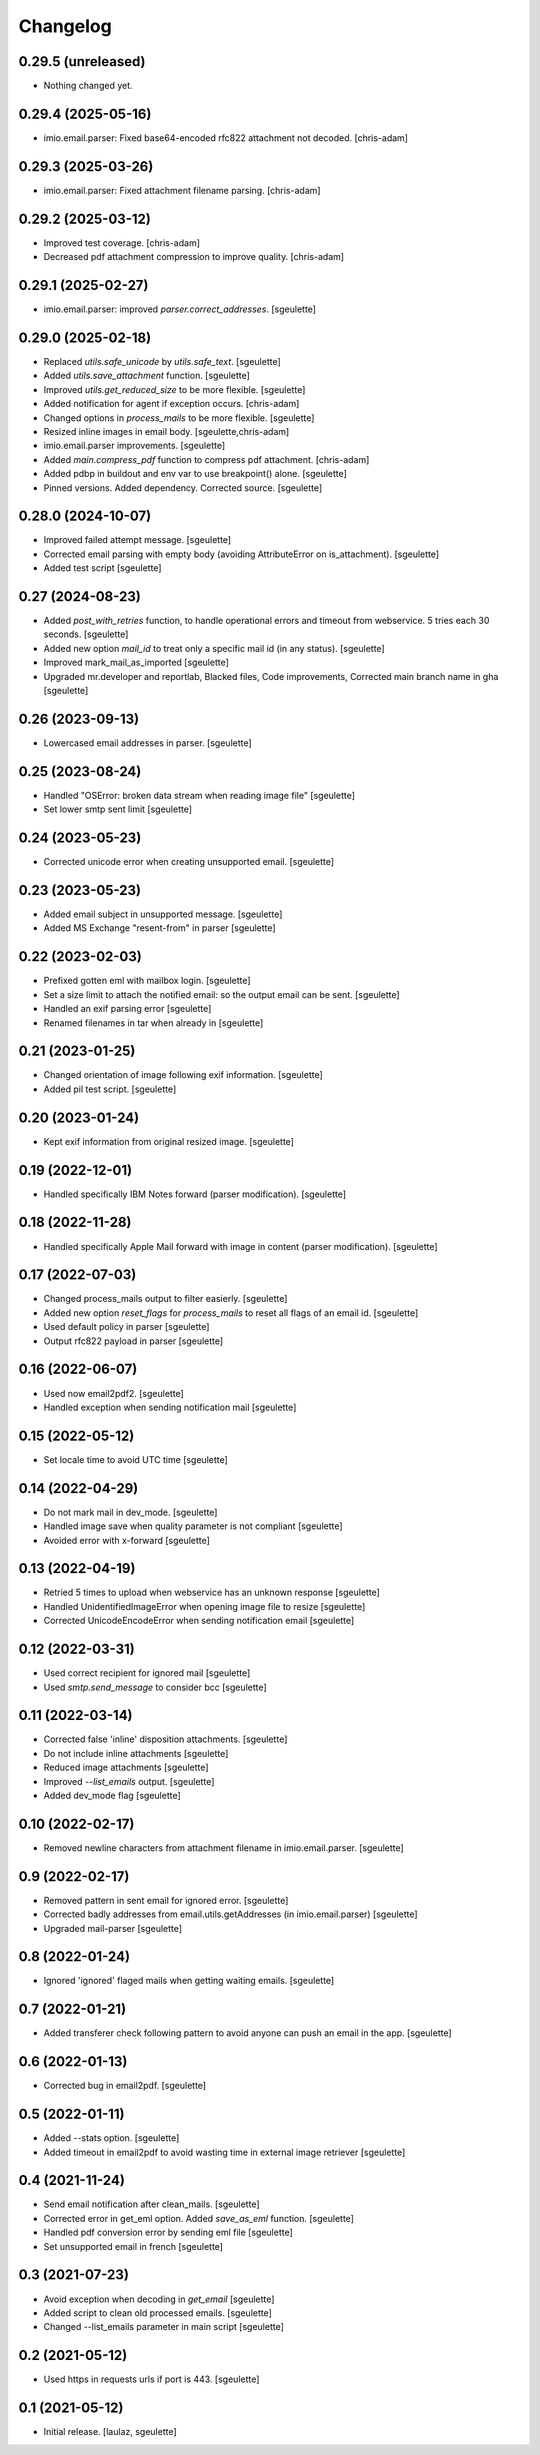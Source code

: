 Changelog
=========

0.29.5 (unreleased)
-------------------

- Nothing changed yet.


0.29.4 (2025-05-16)
-------------------

- imio.email.parser: Fixed base64-encoded rfc822 attachment not decoded.
  [chris-adam]

0.29.3 (2025-03-26)
-------------------

- imio.email.parser: Fixed attachment filename parsing.
  [chris-adam]

0.29.2 (2025-03-12)
-------------------

- Improved test coverage.
  [chris-adam]
- Decreased pdf attachment compression to improve quality.
  [chris-adam]

0.29.1 (2025-02-27)
-------------------

- imio.email.parser: improved `parser.correct_addresses`.
  [sgeulette]

0.29.0 (2025-02-18)
-------------------

- Replaced `utils.safe_unicode` by `utils.safe_text`.
  [sgeulette]
- Added `utils.save_attachment` function.
  [sgeulette]
- Improved `utils.get_reduced_size` to be more flexible.
  [sgeulette]
- Added notification for agent if exception occurs.
  [chris-adam]
- Changed options in `process_mails` to be more flexible.
  [sgeulette]
- Resized inline images in email body.
  [sgeulette,chris-adam]
- imio.email.parser improvements.
  [sgeulette]
- Added `main.compress_pdf` function to compress pdf attachment.
  [chris-adam]
- Added pdbp in buildout and env var to use breakpoint() alone.
  [sgeulette]
- Pinned versions. Added dependency. Corrected source.
  [sgeulette]

0.28.0 (2024-10-07)
-------------------

- Improved failed attempt message.
  [sgeulette]
- Corrected email parsing with empty body (avoiding AttributeError on is_attachment).
  [sgeulette]
- Added test script
  [sgeulette]

0.27 (2024-08-23)
-----------------

- Added `post_with_retries` function, to handle operational errors and timeout from webservice. 5 tries each 30 seconds.
  [sgeulette]
- Added new option `mail_id` to treat only a specific mail id (in any status).
  [sgeulette]
- Improved mark_mail_as_imported
  [sgeulette]
- Upgraded mr.developer and reportlab, Blacked files, Code improvements, Corrected main branch name in gha
  [sgeulette]

0.26 (2023-09-13)
-----------------

- Lowercased email addresses in parser.
  [sgeulette]

0.25 (2023-08-24)
-----------------

- Handled "OSError: broken data stream when reading image file"
  [sgeulette]
- Set lower smtp sent limit
  [sgeulette]

0.24 (2023-05-23)
-----------------

- Corrected unicode error when creating unsupported email.
  [sgeulette]

0.23 (2023-05-23)
-----------------

- Added email subject in unsupported message.
  [sgeulette]
- Added MS Exchange "resent-from" in parser
  [sgeulette]

0.22 (2023-02-03)
-----------------

- Prefixed gotten eml with mailbox login.
  [sgeulette]
- Set a size limit to attach the notified email: so the output email can be sent.
  [sgeulette]
- Handled an exif parsing error
  [sgeulette]
- Renamed filenames in tar when already in
  [sgeulette]

0.21 (2023-01-25)
-----------------

- Changed orientation of image following exif information.
  [sgeulette]
- Added pil test script.
  [sgeulette]

0.20 (2023-01-24)
-----------------

- Kept exif information from original resized image.
  [sgeulette]

0.19 (2022-12-01)
-----------------

- Handled specifically IBM Notes forward (parser modification).
  [sgeulette]

0.18 (2022-11-28)
-----------------

- Handled specifically Apple Mail forward with image in content (parser modification).
  [sgeulette]

0.17 (2022-07-03)
-----------------

- Changed process_mails output to filter easierly.
  [sgeulette]
- Added new option `reset_flags` for `process_mails` to reset all flags of an email id.
  [sgeulette]
- Used default policy in parser
  [sgeulette]
- Output rfc822 payload in parser
  [sgeulette]

0.16 (2022-06-07)
-----------------

- Used now email2pdf2.
  [sgeulette]
- Handled exception when sending notification mail
  [sgeulette]

0.15 (2022-05-12)
-----------------

- Set locale time to avoid UTC time
  [sgeulette]

0.14 (2022-04-29)
-----------------

- Do not mark mail in dev_mode.
  [sgeulette]
- Handled image save when quality parameter is not compliant
  [sgeulette]
- Avoided error with x-forward
  [sgeulette]

0.13 (2022-04-19)
-----------------

- Retried 5 times to upload when webservice has an unknown response
  [sgeulette]
- Handled UnidentifiedImageError when opening image file to resize
  [sgeulette]
- Corrected UnicodeEncodeError when sending notification email
  [sgeulette]

0.12 (2022-03-31)
-----------------

- Used correct recipient for ignored mail
  [sgeulette]
- Used `smtp.send_message` to consider bcc
  [sgeulette]

0.11 (2022-03-14)
-----------------

- Corrected false 'inline' disposition attachments.
  [sgeulette]
- Do not include inline attachments
  [sgeulette]
- Reduced image attachments
  [sgeulette]
- Improved `--list_emails` output.
  [sgeulette]
- Added dev_mode flag
  [sgeulette]

0.10 (2022-02-17)
-----------------

- Removed newline characters from attachment filename in imio.email.parser.
  [sgeulette]

0.9 (2022-02-17)
----------------

- Removed pattern in sent email for ignored error.
  [sgeulette]
- Corrected badly addresses from email.utils.getAddresses (in imio.email.parser)
  [sgeulette]
- Upgraded mail-parser
  [sgeulette]

0.8 (2022-01-24)
----------------

- Ignored 'ignored' flaged mails when getting waiting emails.
  [sgeulette]

0.7 (2022-01-21)
----------------

- Added transferer check following pattern to avoid anyone can push an email in the app.
  [sgeulette]

0.6 (2022-01-13)
----------------

- Corrected bug in email2pdf.
  [sgeulette]

0.5 (2022-01-11)
----------------

- Added --stats option.
  [sgeulette]
- Added timeout in email2pdf to avoid wasting time in external image retriever
  [sgeulette]

0.4 (2021-11-24)
----------------

- Send email notification after clean_mails.
  [sgeulette]
- Corrected error in get_eml option. Added `save_as_eml` function.
  [sgeulette]
- Handled pdf conversion error by sending eml file
  [sgeulette]
- Set unsupported email in french
  [sgeulette]

0.3 (2021-07-23)
----------------

- Avoid exception when decoding in `get_email`
  [sgeulette]
- Added script to clean old processed emails.
  [sgeulette]
- Changed --list_emails parameter in main script
  [sgeulette]

0.2 (2021-05-12)
----------------

- Used https in requests urls if port is 443.
  [sgeulette]

0.1 (2021-05-12)
----------------

- Initial release.
  [laulaz, sgeulette]
